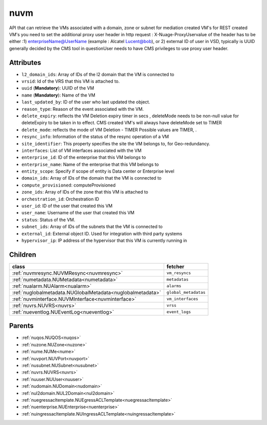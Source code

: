 .. _nuvm:

nuvm
===========================================

.. class:: nuvm.NUVM(bambou.nurest_object.NUMetaRESTObject,):

API that can retrieve the VMs associated with a domain, zone or subnet for mediation created VM's for REST created  VM's you need to set the additional proxy user header in http request : X-Nuage-ProxyUservalue of the header has to be either :1) enterpriseName@UserName (example : Alcatel Lucent@bob), or 2) external ID of user in VSD, typically is UUID generally decided by the CMS tool in questionUser needs to have CMS privileges to use proxy user header.


Attributes
----------


- ``l2_domain_ids``: Array of IDs of the l2 domain that the VM is connected to

- ``vrsid``: Id of the VRS that this VM is attached to.

- ``uuid`` (**Mandatory**): UUID of the VM

- ``name`` (**Mandatory**): Name of the VM

- ``last_updated_by``: ID of the user who last updated the object.

- ``reason_type``: Reason of the event associated with the VM.

- ``delete_expiry``: reflects the  VM Deletion expiry timer in secs , deleteMode needs to be non-null value for deleteExpiry to be taken in to effect. CMS created VM's will always have deleteMode set to TIMER

- ``delete_mode``: reflects the mode of VM Deletion -  TIMER  Possible values are TIMER, .

- ``resync_info``: Information of the status of the resync operation of a VM

- ``site_identifier``: This property specifies the site the VM belongs to, for Geo-redundancy.

- ``interfaces``: List of VM interfaces associated with the VM

- ``enterprise_id``: ID of the enterprise that this VM belongs to

- ``enterprise_name``: Name of the enterprise that this VM belongs to

- ``entity_scope``: Specify if scope of entity is Data center or Enterprise level

- ``domain_ids``: Array of IDs of the domain that the VM is connected to

- ``compute_provisioned``: computeProvisioned

- ``zone_ids``: Array of IDs of the zone that this VM is attached to

- ``orchestration_id``: Orchestration ID

- ``user_id``: ID of the user that created this VM

- ``user_name``: Username of the user that created this VM

- ``status``: Status of the VM.

- ``subnet_ids``: Array of IDs of the subnets that the VM is connected to

- ``external_id``: External object ID. Used for integration with third party systems

- ``hypervisor_ip``: IP address of the hypervisor that this VM is currently running in




Children
--------

================================================================================================================================================               ==========================================================================================
**class**                                                                                                                                                      **fetcher**

:ref:`nuvmresync.NUVMResync<nuvmresync>`                                                                                                                         ``vm_resyncs`` 
:ref:`numetadata.NUMetadata<numetadata>`                                                                                                                         ``metadatas`` 
:ref:`nualarm.NUAlarm<nualarm>`                                                                                                                                  ``alarms`` 
:ref:`nuglobalmetadata.NUGlobalMetadata<nuglobalmetadata>`                                                                                                       ``global_metadatas`` 
:ref:`nuvminterface.NUVMInterface<nuvminterface>`                                                                                                                ``vm_interfaces`` 
:ref:`nuvrs.NUVRS<nuvrs>`                                                                                                                                        ``vrss`` 
:ref:`nueventlog.NUEventLog<nueventlog>`                                                                                                                         ``event_logs`` 
================================================================================================================================================               ==========================================================================================



Parents
--------


- :ref:`nuqos.NUQOS<nuqos>`

- :ref:`nuzone.NUZone<nuzone>`

- :ref:`nume.NUMe<nume>`

- :ref:`nuvport.NUVPort<nuvport>`

- :ref:`nusubnet.NUSubnet<nusubnet>`

- :ref:`nuvrs.NUVRS<nuvrs>`

- :ref:`nuuser.NUUser<nuuser>`

- :ref:`nudomain.NUDomain<nudomain>`

- :ref:`nul2domain.NUL2Domain<nul2domain>`

- :ref:`nuegressacltemplate.NUEgressACLTemplate<nuegressacltemplate>`

- :ref:`nuenterprise.NUEnterprise<nuenterprise>`

- :ref:`nuingressacltemplate.NUIngressACLTemplate<nuingressacltemplate>`

